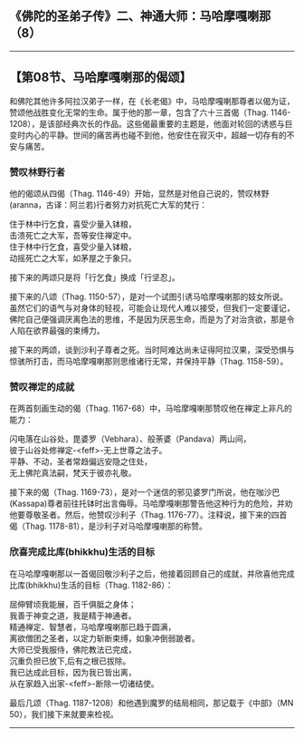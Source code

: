 ** 《佛陀的圣弟子传》二、神通大师：马哈摩嘎喇那（8）
  :PROPERTIES:
  :CUSTOM_ID: 佛陀的圣弟子传二神通大师马哈摩嘎喇那8
  :END:

--------------

** 【第08节、马哈摩嘎喇那的偈颂】
   :PROPERTIES:
   :CUSTOM_ID: 第08节马哈摩嘎喇那的偈颂
   :END:
和佛陀其他许多阿拉汉弟子一样，在《长老偈》中，马哈摩嘎喇那尊者以偈为证，赞颂他战胜变化无常的生命。属于他的那一章，包含了六十三首偈（Thag.
1146-1208），是该部经典次长的作品。这些偈最重要的主题是，他面对轮回的诱惑与巨变时内心的平静。世间的痛苦再也碰不到他，他安住在寂灭中，超越一切存有的不安与痛苦。

*** 赞叹林野行者
    :PROPERTIES:
    :CUSTOM_ID: 赞叹林野行者
    :END:
他的偈颂从四偈（Thag.
1146-49）开始，显然是对他自己说的，赞叹林野(aranna，古译：阿兰若)行者努力对抗死亡大军的梵行：

住于林中行乞食，喜受少量入钵粮，\\
击溃死亡之大军，吾等安住禅定中。\\
住于林中行乞食，喜受少量入钵粮，\\
动摇死亡之大军，如茅屋之于象只。

接下来的两颂只是将「行乞食」换成「行坚忍」。

接下来的八颂（Thag.
1150-57），是对一个试图引诱马哈摩嘎喇那的妓女所说。虽然它们的语气与对身体的轻视，可能会让现代人难以接受，但我们一定要谨记，佛陀自己便强调厌离色法的思维，不是因为厌恶生命，而是为了对治贪欲，那是令人陷在欲界最强的束缚力。

接下来的两颂，谈到沙利子尊者之死。当时阿难达尚未证得阿拉汉果，深受恐惧与惊骇所打击，而马哈摩嘎喇那则思维诸行无常，并保持平静（Thag.
1158-59）。

*** 赞叹禅定的成就
    :PROPERTIES:
    :CUSTOM_ID: 赞叹禅定的成就
    :END:
在两首刻画生动的偈（Thag.
1167-68）中，马哈摩嘎喇那赞叹他在禅定上非凡的能力：

闪电落在山谷处，毘婆罗（Vebhara）、般荼婆（Pandava）两山间，\\
彼于山谷处修禅定-<feff>-无上世尊之法子。\\
平静、不动，圣者常趋偏远安隐之住处，\\
无上佛陀真法嗣，梵天于彼亦礼敬。

接下来的偈（Thag.
1169-73），是对一个迷信的邪见婆罗门所说，他在咖沙巴(Kassapa)尊者前往托钵时出言侮辱。马哈摩嘎喇那警告他这种行为的危险，并劝他要尊敬圣者。然后，他赞叹沙利子（Thag.
1176-77）。注释说，接下来的四首偈（Thag.
1178-81），是沙利子对马哈摩嘎喇那的称赞。

*** 欣喜完成比库(bhikkhu)生活的目标
    :PROPERTIES:
    :CUSTOM_ID: 欣喜完成比库bhikkhu生活的目标
    :END:
在马哈摩嘎喇那以一首偈回敬沙利子之后，他接着回顾自己的成就，并欣喜他完成比库(bhikkhu)生活的目标（Thag.
1182-86）：

屈伸臂顷我能展，百千俱胝之身体；\\
我善于神变之道，我是精于神通者。\\
精通禅定、智慧者，马哈摩嘎喇那已趋于圆满，\\
离欲僧团之圣者，以定力斩断束缚，如象冲倒弱跛者。\\
大师已受我服侍，佛陀教法已完成，\\
沉重负担已放下,后有之根已拔除。\\
我已达成此目标，因为我已皆出离，\\
从在家趋入出家-<feff>-断除一切诸结使。

最后几颂（Thag. 1187-1208）和他遇到魔罗的结局相同，那记载于《中部》（MN
50），我们接下来就要来检视。

--------------

